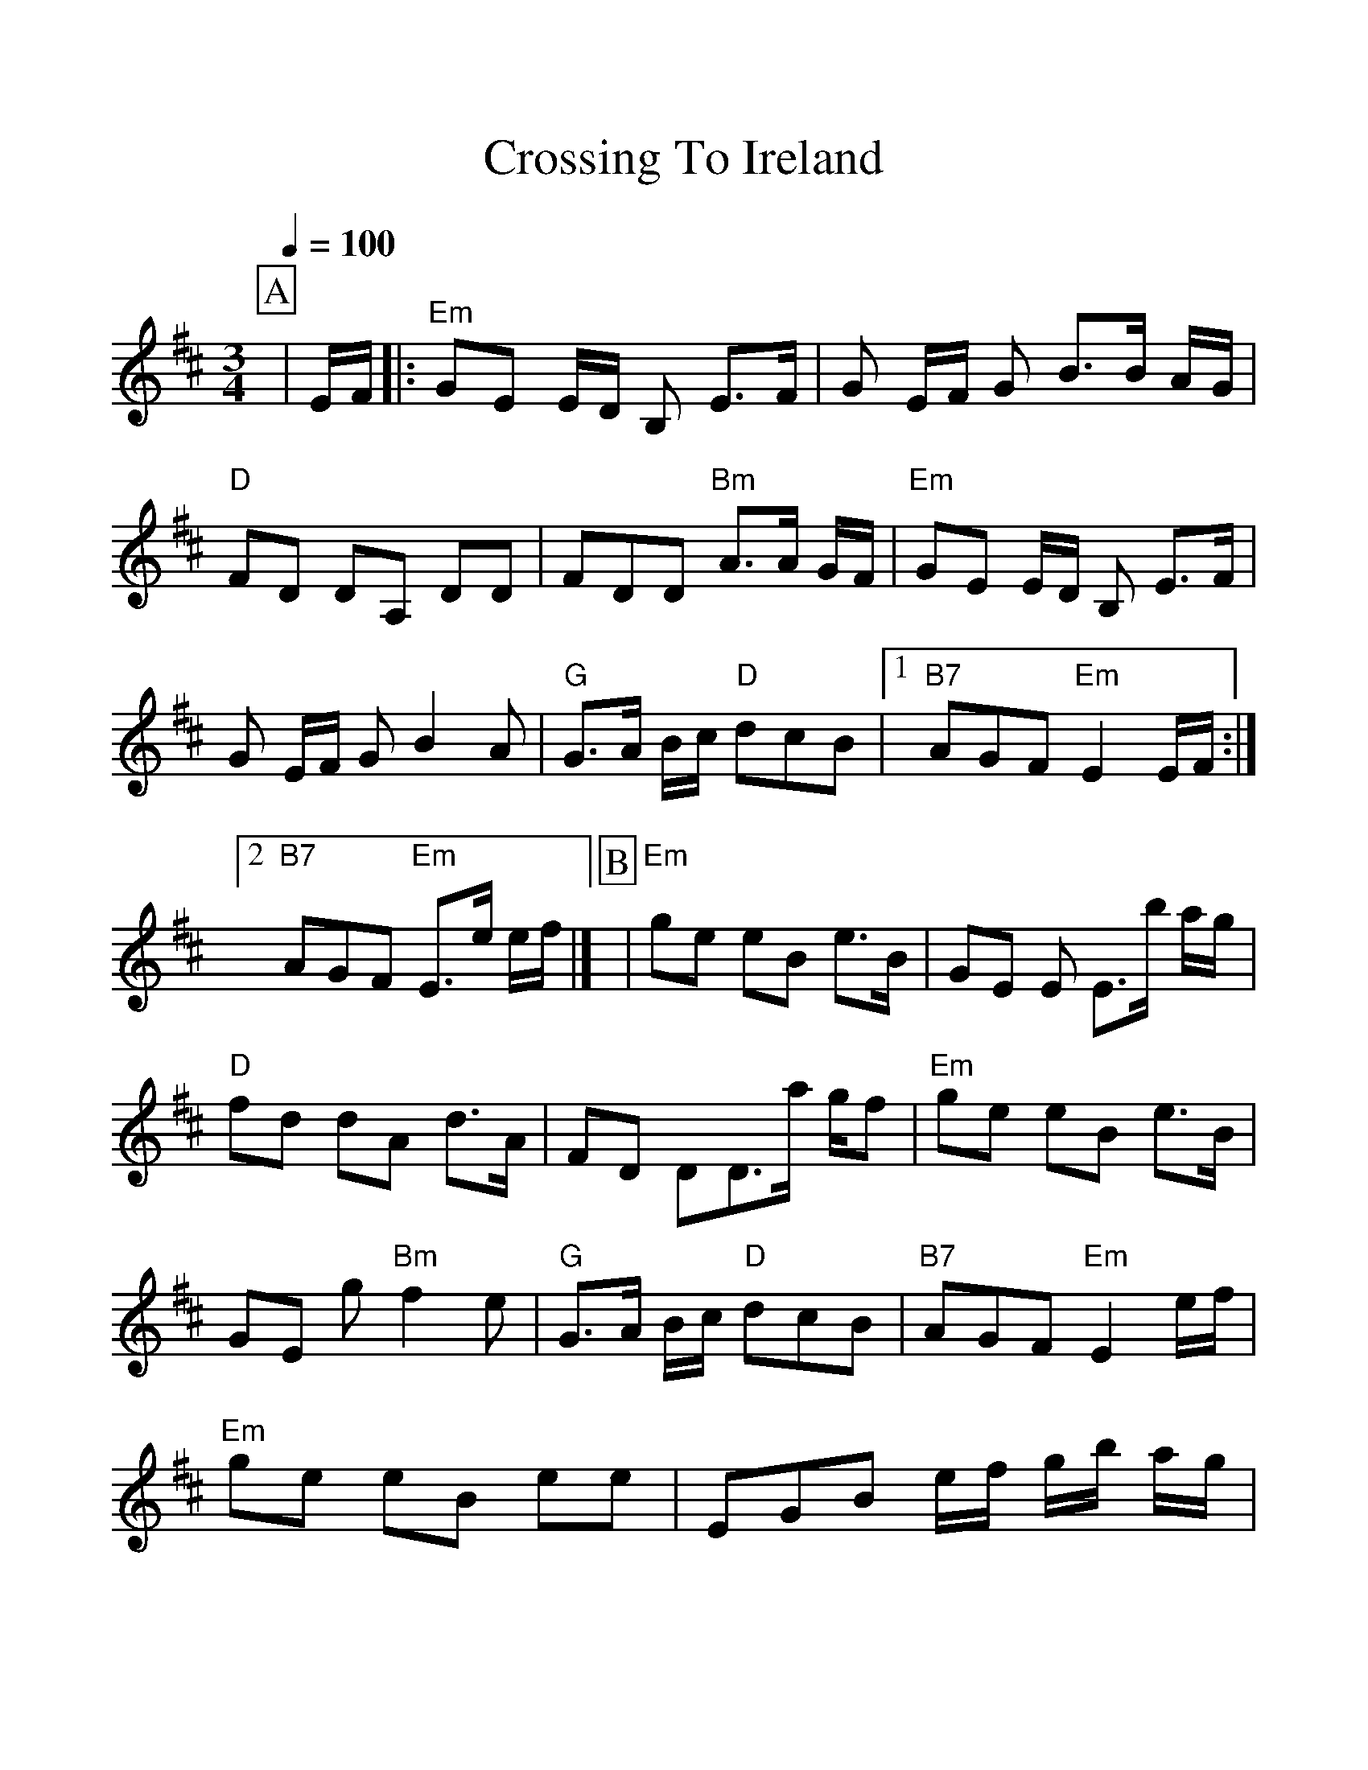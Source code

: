 %%scale 1.120
%%format dulcimer.fmt
X: 1
T: Crossing To Ireland
M: 3/4
L: 1/8
Q: 1/4=100
R: waltz
K: Edor
%%continueall 1
%%partsbox 1
P:A
|E/F/
|:"Em"GE E/D/ B, E>F|G E/F/ G B>B A/G/|"D"FD DA, DD|FDD "Bm"A>A G/F/
|"Em"GE E/D/ B, E>F|G E/F/ G B2 A|"G"G>A B/c/ "D"dcB|1"B7"AGF "Em" E2 E/F/:|2"B7"AGF "Em" E>e e/f/|]
P:B
|"Em"ge eB e>B|GE E E>b a/g/|"D"fd dA d>A|FD DD>a g/f
|"Em"ge eB e>B|GE g "Bm"f2 e|"G"G>A B/c/ "D"dcB|"B7"AGF "Em"E2 e/f/
|"Em"ge eB ee|EGB e/f/ g/b/ a/g/|"D"fdd A d>A|DFA "Bm"d/e/ f/g/ a/f/
|"Em"g>f e "B7"f>e ^d|"Em"e>d B "D"A>G F|"G"G>A B/c/ "D"d cB|"B7"AGF "Em"E3|]